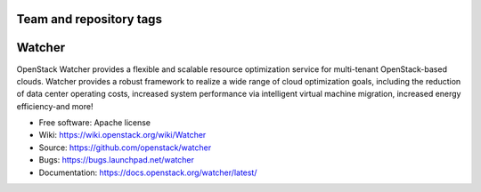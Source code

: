 ========================
Team and repository tags
========================

.. image:: https://governance.openstack.org/badges/watcher.svg
    :target: https://governance.openstack.org/reference/tags/index.html

.. Change things from this point on

..
      Except where otherwise noted, this document is licensed under Creative
      Commons Attribution 3.0 License.  You can view the license at:

          https://creativecommons.org/licenses/by/3.0/

=======
Watcher
=======

OpenStack Watcher provides a flexible and scalable resource optimization
service for multi-tenant OpenStack-based clouds.
Watcher provides a robust framework to realize a wide range of cloud
optimization goals, including the reduction of data center
operating costs, increased system performance via intelligent virtual machine
migration, increased energy efficiency-and more!

* Free software: Apache license
* Wiki: https://wiki.openstack.org/wiki/Watcher
* Source:  https://github.com/openstack/watcher
* Bugs: https://bugs.launchpad.net/watcher
* Documentation: https://docs.openstack.org/watcher/latest/

